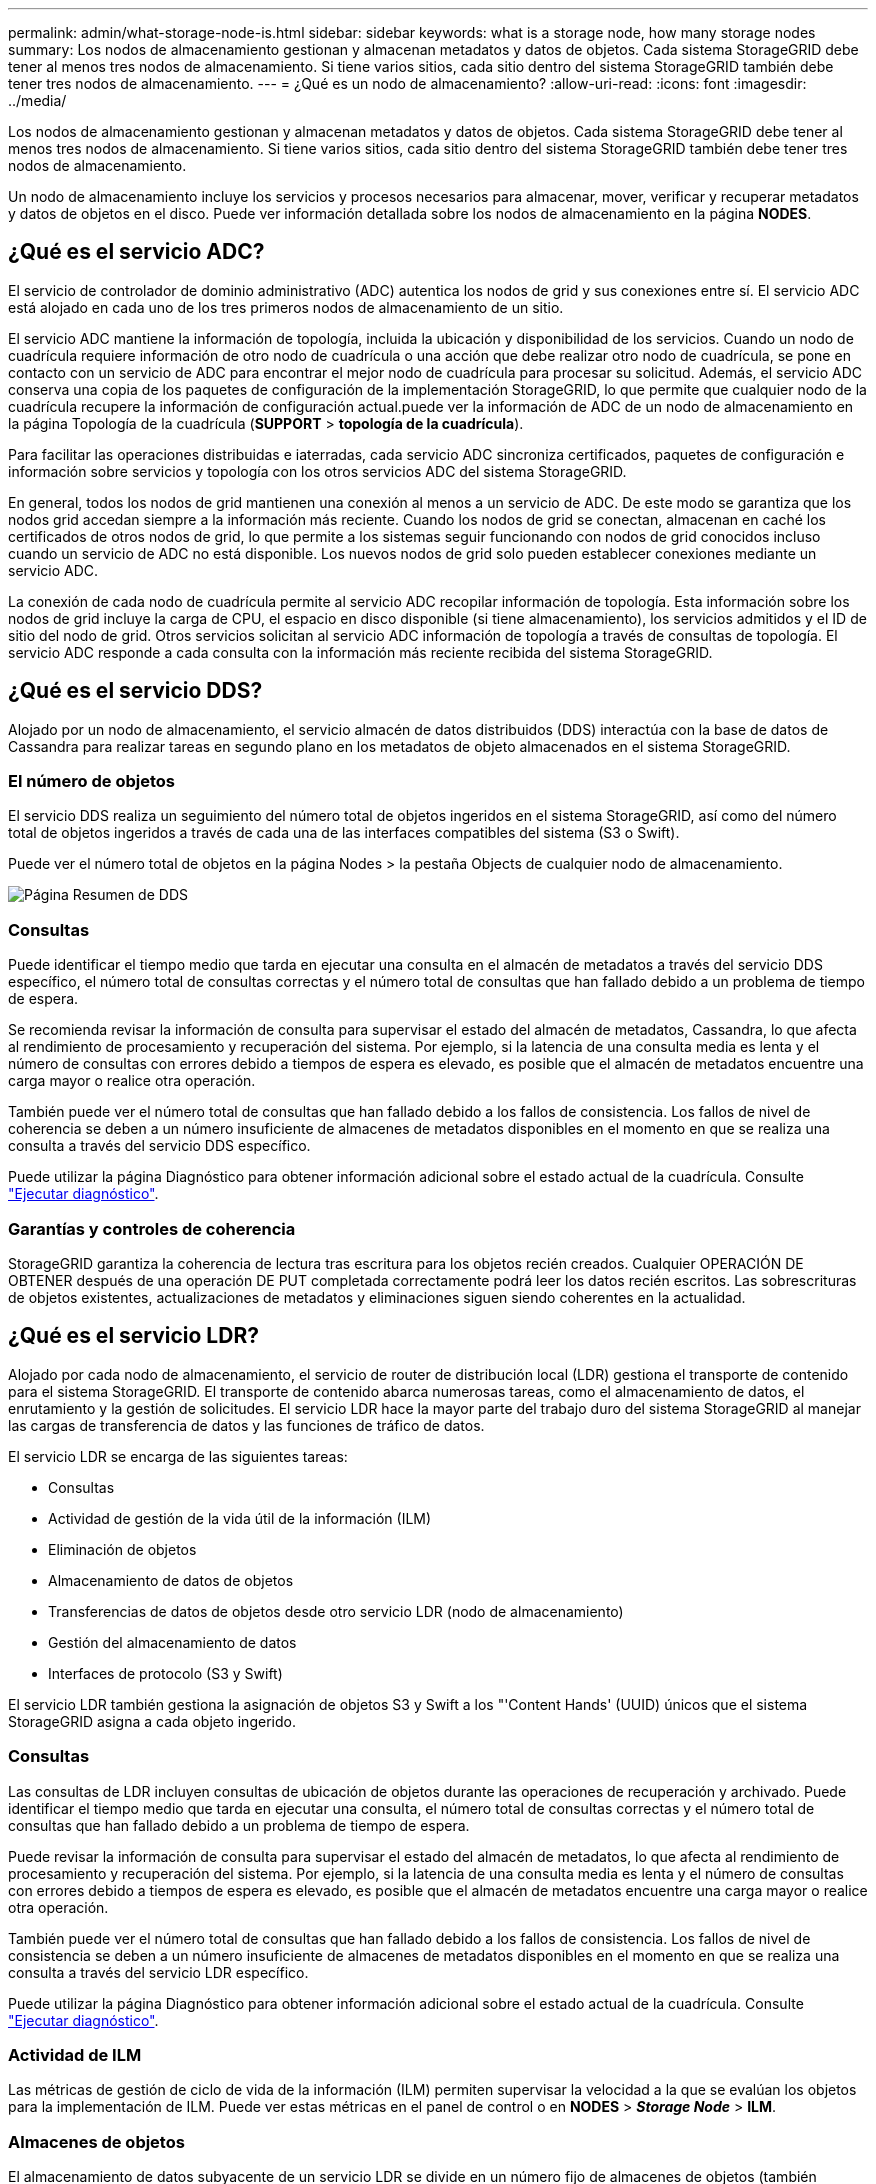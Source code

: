 ---
permalink: admin/what-storage-node-is.html 
sidebar: sidebar 
keywords: what is a storage node, how many storage nodes 
summary: Los nodos de almacenamiento gestionan y almacenan metadatos y datos de objetos. Cada sistema StorageGRID debe tener al menos tres nodos de almacenamiento. Si tiene varios sitios, cada sitio dentro del sistema StorageGRID también debe tener tres nodos de almacenamiento. 
---
= ¿Qué es un nodo de almacenamiento?
:allow-uri-read: 
:icons: font
:imagesdir: ../media/


[role="lead"]
Los nodos de almacenamiento gestionan y almacenan metadatos y datos de objetos. Cada sistema StorageGRID debe tener al menos tres nodos de almacenamiento. Si tiene varios sitios, cada sitio dentro del sistema StorageGRID también debe tener tres nodos de almacenamiento.

Un nodo de almacenamiento incluye los servicios y procesos necesarios para almacenar, mover, verificar y recuperar metadatos y datos de objetos en el disco. Puede ver información detallada sobre los nodos de almacenamiento en la página *NODES*.



== ¿Qué es el servicio ADC?

El servicio de controlador de dominio administrativo (ADC) autentica los nodos de grid y sus conexiones entre sí. El servicio ADC está alojado en cada uno de los tres primeros nodos de almacenamiento de un sitio.

El servicio ADC mantiene la información de topología, incluida la ubicación y disponibilidad de los servicios. Cuando un nodo de cuadrícula requiere información de otro nodo de cuadrícula o una acción que debe realizar otro nodo de cuadrícula, se pone en contacto con un servicio de ADC para encontrar el mejor nodo de cuadrícula para procesar su solicitud. Además, el servicio ADC conserva una copia de los paquetes de configuración de la implementación StorageGRID, lo que permite que cualquier nodo de la cuadrícula recupere la información de configuración actual.puede ver la información de ADC de un nodo de almacenamiento en la página Topología de la cuadrícula (*SUPPORT* > *topología de la cuadrícula*).

Para facilitar las operaciones distribuidas e iaterradas, cada servicio ADC sincroniza certificados, paquetes de configuración e información sobre servicios y topología con los otros servicios ADC del sistema StorageGRID.

En general, todos los nodos de grid mantienen una conexión al menos a un servicio de ADC. De este modo se garantiza que los nodos grid accedan siempre a la información más reciente. Cuando los nodos de grid se conectan, almacenan en caché los certificados de otros nodos de grid, lo que permite a los sistemas seguir funcionando con nodos de grid conocidos incluso cuando un servicio de ADC no está disponible. Los nuevos nodos de grid solo pueden establecer conexiones mediante un servicio ADC.

La conexión de cada nodo de cuadrícula permite al servicio ADC recopilar información de topología. Esta información sobre los nodos de grid incluye la carga de CPU, el espacio en disco disponible (si tiene almacenamiento), los servicios admitidos y el ID de sitio del nodo de grid. Otros servicios solicitan al servicio ADC información de topología a través de consultas de topología. El servicio ADC responde a cada consulta con la información más reciente recibida del sistema StorageGRID.



== ¿Qué es el servicio DDS?

Alojado por un nodo de almacenamiento, el servicio almacén de datos distribuidos (DDS) interactúa con la base de datos de Cassandra para realizar tareas en segundo plano en los metadatos de objeto almacenados en el sistema StorageGRID.



=== El número de objetos

El servicio DDS realiza un seguimiento del número total de objetos ingeridos en el sistema StorageGRID, así como del número total de objetos ingeridos a través de cada una de las interfaces compatibles del sistema (S3 o Swift).

Puede ver el número total de objetos en la página Nodes > la pestaña Objects de cualquier nodo de almacenamiento.

image::../media/dds_object_counts_queries.png[Página Resumen de DDS]



=== Consultas

Puede identificar el tiempo medio que tarda en ejecutar una consulta en el almacén de metadatos a través del servicio DDS específico, el número total de consultas correctas y el número total de consultas que han fallado debido a un problema de tiempo de espera.

Se recomienda revisar la información de consulta para supervisar el estado del almacén de metadatos, Cassandra, lo que afecta al rendimiento de procesamiento y recuperación del sistema. Por ejemplo, si la latencia de una consulta media es lenta y el número de consultas con errores debido a tiempos de espera es elevado, es posible que el almacén de metadatos encuentre una carga mayor o realice otra operación.

También puede ver el número total de consultas que han fallado debido a los fallos de consistencia. Los fallos de nivel de coherencia se deben a un número insuficiente de almacenes de metadatos disponibles en el momento en que se realiza una consulta a través del servicio DDS específico.

Puede utilizar la página Diagnóstico para obtener información adicional sobre el estado actual de la cuadrícula. Consulte link:../monitor/running-diagnostics.html["Ejecutar diagnóstico"].



=== Garantías y controles de coherencia

StorageGRID garantiza la coherencia de lectura tras escritura para los objetos recién creados. Cualquier OPERACIÓN DE OBTENER después de una operación DE PUT completada correctamente podrá leer los datos recién escritos. Las sobrescrituras de objetos existentes, actualizaciones de metadatos y eliminaciones siguen siendo coherentes en la actualidad.



== ¿Qué es el servicio LDR?

Alojado por cada nodo de almacenamiento, el servicio de router de distribución local (LDR) gestiona el transporte de contenido para el sistema StorageGRID. El transporte de contenido abarca numerosas tareas, como el almacenamiento de datos, el enrutamiento y la gestión de solicitudes. El servicio LDR hace la mayor parte del trabajo duro del sistema StorageGRID al manejar las cargas de transferencia de datos y las funciones de tráfico de datos.

El servicio LDR se encarga de las siguientes tareas:

* Consultas
* Actividad de gestión de la vida útil de la información (ILM)
* Eliminación de objetos
* Almacenamiento de datos de objetos
* Transferencias de datos de objetos desde otro servicio LDR (nodo de almacenamiento)
* Gestión del almacenamiento de datos
* Interfaces de protocolo (S3 y Swift)


El servicio LDR también gestiona la asignación de objetos S3 y Swift a los "'Content Hands' (UUID) únicos que el sistema StorageGRID asigna a cada objeto ingerido.



=== Consultas

Las consultas de LDR incluyen consultas de ubicación de objetos durante las operaciones de recuperación y archivado. Puede identificar el tiempo medio que tarda en ejecutar una consulta, el número total de consultas correctas y el número total de consultas que han fallado debido a un problema de tiempo de espera.

Puede revisar la información de consulta para supervisar el estado del almacén de metadatos, lo que afecta al rendimiento de procesamiento y recuperación del sistema. Por ejemplo, si la latencia de una consulta media es lenta y el número de consultas con errores debido a tiempos de espera es elevado, es posible que el almacén de metadatos encuentre una carga mayor o realice otra operación.

También puede ver el número total de consultas que han fallado debido a los fallos de consistencia. Los fallos de nivel de consistencia se deben a un número insuficiente de almacenes de metadatos disponibles en el momento en que se realiza una consulta a través del servicio LDR específico.

Puede utilizar la página Diagnóstico para obtener información adicional sobre el estado actual de la cuadrícula. Consulte link:../monitor/running-diagnostics.html["Ejecutar diagnóstico"].



=== Actividad de ILM

Las métricas de gestión de ciclo de vida de la información (ILM) permiten supervisar la velocidad a la que se evalúan los objetos para la implementación de ILM. Puede ver estas métricas en el panel de control o en *NODES* > *_Storage Node_* > *ILM*.



=== Almacenes de objetos

El almacenamiento de datos subyacente de un servicio LDR se divide en un número fijo de almacenes de objetos (también conocidos como volúmenes de almacenamiento). Cada almacén de objetos es un punto de montaje independiente.

Puede ver los almacenes de objetos de un nodo de almacenamiento en la página nodos > pestaña Storage.

image::../media/object_stores.png[Almacenes de objetos]

Los almacenes de objetos de un nodo de almacenamiento se identifican mediante un número hexadecimal entre 0000 y 002F, que se conoce como el ID del volumen. El espacio se reserva en el primer almacén de objetos (volumen 0) para los metadatos de objetos en una base de datos de Cassandra; todo el espacio restante en ese volumen se usa para los datos de objetos. El resto de almacenes de objetos se utilizan exclusivamente para datos de objetos, lo que incluye copias replicadas y fragmentos codificados para borrado.

Para garantizar hasta el uso de espacio para las copias replicadas, los datos de objetos para un objeto determinado se almacenan en un almacén de objetos en función del espacio de almacenamiento disponible. Cuando uno o varios almacenes de objetos se llenan de capacidad, los almacenes de objetos restantes siguen almacenando objetos hasta que no hay más espacio en el nodo de almacenamiento.



=== Protección de metadatos

Los metadatos de objetos son información relacionada con un objeto o una descripción de él; por ejemplo, el tiempo de modificación del objeto o la ubicación de almacenamiento. StorageGRID almacena metadatos de objetos en una base de datos de Cassandra, que se conecta con el servicio LDR.

Para garantizar la redundancia y, por lo tanto, la protección contra la pérdida, se mantienen tres copias de metadatos de objetos en cada sitio. Esta replicación no puede configurarse y se realiza de forma automática.

link:managing-object-metadata-storage.html["Gestione el almacenamiento de metadatos de objetos"]

